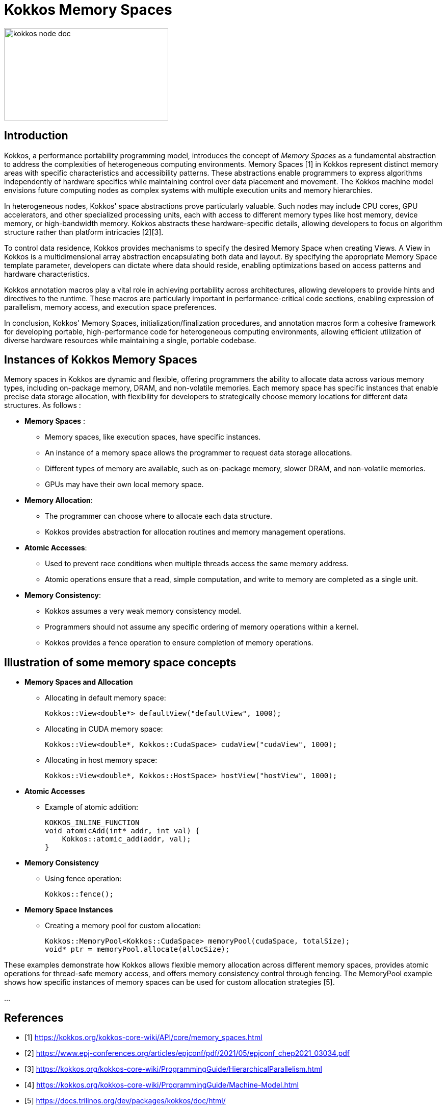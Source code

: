 = Kokkos Memory Spaces


image::kokkos-node-doc.png[xref=#fragment101,width=322,height=181]

== Introduction

[.text-justify]
Kokkos, a performance portability programming model, introduces the concept of _Memory Spaces_ as a fundamental abstraction to address the complexities of heterogeneous computing environments. Memory Spaces [1] in Kokkos represent distinct memory areas with specific characteristics and accessibility patterns. These abstractions enable programmers to express algorithms independently of hardware specifics while maintaining control over data placement and movement. The Kokkos machine model envisions future computing nodes as complex systems with multiple execution units and memory hierarchies.

[.text-justify]
In heterogeneous nodes, Kokkos' space abstractions prove particularly valuable. Such nodes may include CPU cores, GPU accelerators, and other specialized processing units, each with access to different memory types like host memory, device memory, or high-bandwidth memory. Kokkos abstracts these hardware-specific details, allowing developers to focus on algorithm structure rather than platform intricacies [2][3].

[.text-justify]
To control data residence, Kokkos provides mechanisms to specify the desired Memory Space when creating Views. A View in Kokkos is a multidimensional array abstraction encapsulating both data and layout. By specifying the appropriate Memory Space template parameter, developers can dictate where data should reside, enabling optimizations based on access patterns and hardware characteristics.

[.text-justify]
Kokkos annotation macros play a vital role in achieving portability across architectures, allowing developers to provide hints and directives to the runtime. These macros are particularly important in performance-critical code sections, enabling expression of parallelism, memory access, and execution space preferences.

[.text-justify]
In conclusion, Kokkos' Memory Spaces, initialization/finalization procedures, and annotation macros form a cohesive framework for developing portable, high-performance code for heterogeneous computing environments, allowing efficient utilization of diverse hardware resources while maintaining a single, portable codebase.


== Instances of Kokkos Memory Spaces

[.text-justify]
Memory spaces in Kokkos are dynamic and flexible, offering programmers the ability to allocate data across various memory types, including on-package memory, DRAM, and non-volatile memories. Each memory space has specific instances that enable precise data storage allocation, with flexibility for developers to strategically choose memory locations for different data structures. As follows :

* *Memory Spaces* :
   - Memory spaces, like execution spaces, have specific instances.
   - An instance of a memory space allows the programmer to request data storage allocations.
   - Different types of memory are available, such as on-package memory, slower DRAM, and non-volatile memories.
   - GPUs may have their own local memory space.

* *Memory Allocation*:
   - The programmer can choose where to allocate each data structure.
   - Kokkos provides abstraction for allocation routines and memory management operations.

* *Atomic Accesses*:
   - Used to prevent race conditions when multiple threads access the same memory address.
   - Atomic operations ensure that a read, simple computation, and write to memory are completed as a single unit.

* *Memory Consistency*:
   - Kokkos assumes a very weak memory consistency model.
   - Programmers should not assume any specific ordering of memory operations within a kernel.
   - Kokkos provides a fence operation to ensure completion of memory operations.


== Illustration of some memory space concepts

* *Memory Spaces and Allocation*

** Allocating in default memory space:

    Kokkos::View<double*> defaultView("defaultView", 1000);

** Allocating in CUDA memory space:

    Kokkos::View<double*, Kokkos::CudaSpace> cudaView("cudaView", 1000);

** Allocating in host memory space:

    Kokkos::View<double*, Kokkos::HostSpace> hostView("hostView", 1000);


* *Atomic Accesses*

** Example of atomic addition:

    KOKKOS_INLINE_FUNCTION
    void atomicAdd(int* addr, int val) {
        Kokkos::atomic_add(addr, val);
    }


* *Memory Consistency*

** Using fence operation:

    Kokkos::fence();


*  *Memory Space Instances*

** Creating a memory pool for custom allocation:

    Kokkos::MemoryPool<Kokkos::CudaSpace> memoryPool(cudaSpace, totalSize);
    void* ptr = memoryPool.allocate(allocSize);


[.text-justify]
These examples demonstrate how Kokkos allows flexible memory allocation across different memory spaces, provides atomic operations for thread-safe memory access, and offers memory consistency control through fencing. The MemoryPool example shows how specific instances of memory spaces can be used for custom allocation strategies [5].

...

== References

** [1] https://kokkos.org/kokkos-core-wiki/API/core/memory_spaces.html
** [2] https://www.epj-conferences.org/articles/epjconf/pdf/2021/05/epjconf_chep2021_03034.pdf
** [3] https://kokkos.org/kokkos-core-wiki/ProgrammingGuide/HierarchicalParallelism.html
** [4] https://kokkos.org/kokkos-core-wiki/ProgrammingGuide/Machine-Model.html
** [5] https://docs.trilinos.org/dev/packages/kokkos/doc/html/
